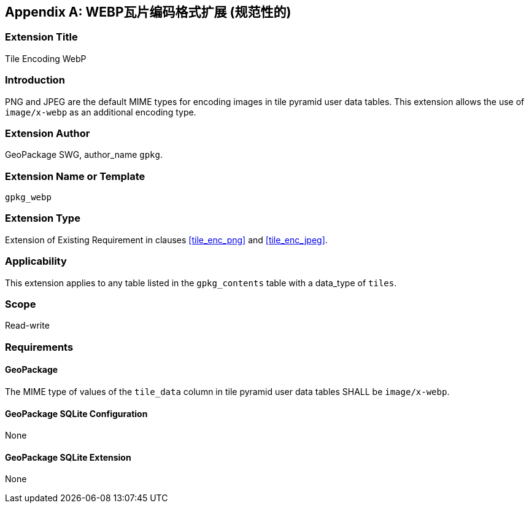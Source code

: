 [[extension_tiles_webp]]
[appendix]
== WEBP瓦片编码格式扩展 (规范性的)

[float]
=== Extension Title

Tile Encoding WebP

[float]
=== Introduction

PNG and JPEG are the default MIME types for encoding images in tile pyramid user data tables.
This extension allows the use of `image/x-webp` as an additional encoding type.

[float]
=== Extension Author

GeoPackage SWG, author_name `gpkg`.

[float]
=== Extension Name or Template

`gpkg_webp`

[float]
=== Extension Type

Extension of Existing Requirement in clauses <<tile_enc_png>> and <<tile_enc_jpeg>>.

[float]
=== Applicability

This extension applies to any table listed in the `gpkg_contents` table with a data_type of `tiles`.

[float]
=== Scope

Read-write

[float]
=== Requirements

[float]
==== GeoPackage

The MIME type of values of the `tile_data` column in tile pyramid user data tables SHALL be `image/x-webp`.

[float]
==== GeoPackage SQLite Configuration

None

[float]
==== GeoPackage SQLite Extension

None